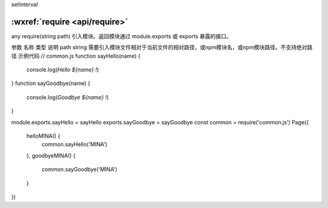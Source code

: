 setInterval

:wxref:`require <api/require>`
===================================

any require(string path)
引入模块。返回模块通过 module.exports 或 exports 暴露的接口。

参数
名称	类型	说明
path	string	需要引入模块文件相对于当前文件的相对路径，或npm模块名，或npm模块路径。不支持绝对路径
示例代码
// common.js
function sayHello(name) {
  console.log(`Hello ${name} !`)
}
function sayGoodbye(name) {
  console.log(`Goodbye ${name} !`)
}

module.exports.sayHello = sayHello
exports.sayGoodbye = sayGoodbye
const common = require('common.js')
Page({
  helloMINA() {
    common.sayHello('MINA')
  },
  goodbyeMINA() {
    common.sayGoodbye('MINA')
  }
})